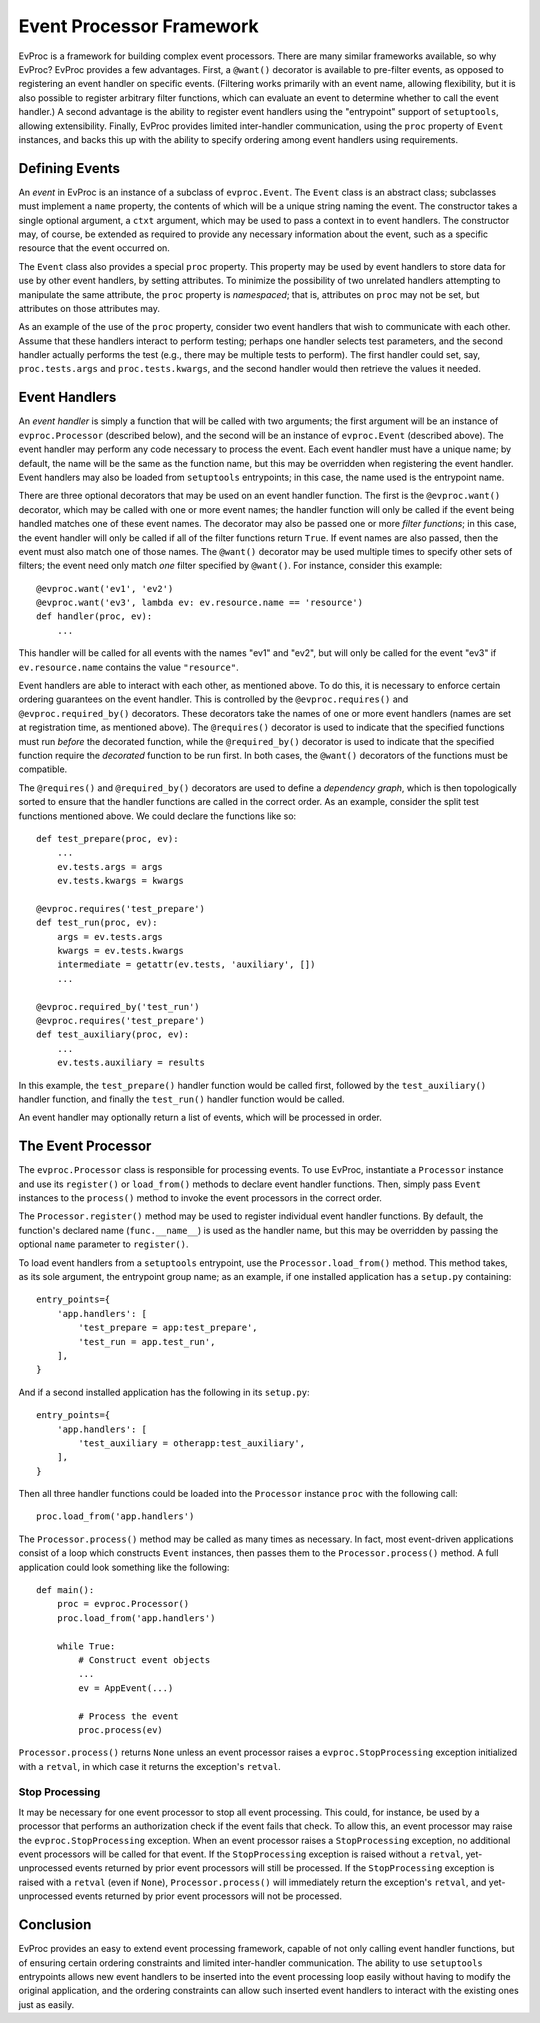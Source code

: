 =========================
Event Processor Framework
=========================

EvProc is a framework for building complex event processors.  There
are many similar frameworks available, so why EvProc?  EvProc provides
a few advantages.  First, a ``@want()`` decorator is available to
pre-filter events, as opposed to registering an event handler on
specific events.  (Filtering works primarily with an event name,
allowing flexibility, but it is also possible to register arbitrary
filter functions, which can evaluate an event to determine whether to
call the event handler.)  A second advantage is the ability to
register event handlers using the "entrypoint" support of
``setuptools``, allowing extensibility.  Finally, EvProc provides
limited inter-handler communication, using the ``proc`` property of
``Event`` instances, and backs this up with the ability to specify
ordering among event handlers using requirements.

Defining Events
===============

An *event* in EvProc is an instance of a subclass of ``evproc.Event``.
The ``Event`` class is an abstract class; subclasses must implement a
``name`` property, the contents of which will be a unique string
naming the event.  The constructor takes a single optional argument, a
``ctxt`` argument, which may be used to pass a context in to event
handlers.  The constructor may, of course, be extended as required to
provide any necessary information about the event, such as a specific
resource that the event occurred on.

The ``Event`` class also provides a special ``proc`` property.  This
property may be used by event handlers to store data for use by other
event handlers, by setting attributes.  To minimize the possibility of
two unrelated handlers attempting to manipulate the same attribute,
the ``proc`` property is *namespaced*; that is, attributes on ``proc``
may not be set, but attributes on those attributes may.

As an example of the use of the ``proc`` property, consider two event
handlers that wish to communicate with each other.  Assume that these
handlers interact to perform testing; perhaps one handler selects test
parameters, and the second handler actually performs the test (e.g.,
there may be multiple tests to perform).  The first handler could set,
say, ``proc.tests.args`` and ``proc.tests.kwargs``, and the second
handler would then retrieve the values it needed.

Event Handlers
==============

An *event handler* is simply a function that will be called with two
arguments; the first argument will be an instance of
``evproc.Processor`` (described below), and the second will be an
instance of ``evproc.Event`` (described above).  The event handler may
perform any code necessary to process the event.  Each event handler
must have a unique name; by default, the name will be the same as the
function name, but this may be overridden when registering the event
handler.  Event handlers may also be loaded from ``setuptools``
entrypoints; in this case, the name used is the entrypoint name.

There are three optional decorators that may be used on an event
handler function.  The first is the ``@evproc.want()`` decorator,
which may be called with one or more event names; the handler function
will only be called if the event being handled matches one of these
event names.  The decorator may also be passed one or more *filter
functions*; in this case, the event handler will only be called if all
of the filter functions return ``True``.  If event names are also
passed, then the event must also match one of those names.  The
``@want()`` decorator may be used multiple times to specify other sets
of filters; the event need only match *one* filter specified by
``@want()``.  For instance, consider this example::

    @evproc.want('ev1', 'ev2')
    @evproc.want('ev3', lambda ev: ev.resource.name == 'resource')
    def handler(proc, ev):
        ...

This handler will be called for all events with the names "ev1" and
"ev2", but will only be called for the event "ev3" if
``ev.resource.name`` contains the value ``"resource"``.

Event handlers are able to interact with each other, as mentioned
above.  To do this, it is necessary to enforce certain ordering
guarantees on the event handler.  This is controlled by the
``@evproc.requires()`` and ``@evproc.required_by()`` decorators.
These decorators take the names of one or more event handlers (names
are set at registration time, as mentioned above).  The
``@requires()`` decorator is used to indicate that the specified
functions must run *before* the decorated function, while the
``@required_by()`` decorator is used to indicate that the specified
function require the *decorated* function to be run first.  In both
cases, the ``@want()`` decorators of the functions must be compatible.

The ``@requires()`` and ``@required_by()`` decorators are used to
define a *dependency graph*, which is then topologically sorted to
ensure that the handler functions are called in the correct order.  As
an example, consider the split test functions mentioned above.  We
could declare the functions like so::

    def test_prepare(proc, ev):
        ...
        ev.tests.args = args
        ev.tests.kwargs = kwargs

    @evproc.requires('test_prepare')
    def test_run(proc, ev):
        args = ev.tests.args
        kwargs = ev.tests.kwargs
        intermediate = getattr(ev.tests, 'auxiliary', [])
        ...

    @evproc.required_by('test_run')
    @evproc.requires('test_prepare')
    def test_auxiliary(proc, ev):
        ...
        ev.tests.auxiliary = results

In this example, the ``test_prepare()`` handler function would be
called first, followed by the ``test_auxiliary()`` handler function,
and finally the ``test_run()`` handler function would be called.

An event handler may optionally return a list of events, which will
be processed in order.

The Event Processor
===================

The ``evproc.Processor`` class is responsible for processing events.
To use EvProc, instantiate a ``Processor`` instance and use its
``register()`` or ``load_from()`` methods to declare event handler
functions.  Then, simply pass ``Event`` instances to the ``process()``
method to invoke the event processors in the correct order.

The ``Processor.register()`` method may be used to register individual
event handler functions.  By default, the function's declared name
(``func.__name__``) is used as the handler name, but this may be
overridden by passing the optional ``name`` parameter to
``register()``.

To load event handlers from a ``setuptools`` entrypoint, use the
``Processor.load_from()`` method.  This method takes, as its sole
argument, the entrypoint group name; as an example, if one installed
application has a ``setup.py`` containing::

    entry_points={
        'app.handlers': [
            'test_prepare = app:test_prepare',
            'test_run = app.test_run',
        ],
    }

And if a second installed application has the following in its
``setup.py``::

    entry_points={
        'app.handlers': [
            'test_auxiliary = otherapp:test_auxiliary',
        ],
    }

Then all three handler functions could be loaded into the
``Processor`` instance ``proc`` with the following call::

    proc.load_from('app.handlers')

The ``Processor.process()`` method may be called as many times as
necessary.  In fact, most event-driven applications consist of a loop
which constructs ``Event`` instances, then passes them to the
``Processor.process()`` method.  A full application could look
something like the following::

    def main():
        proc = evproc.Processor()
        proc.load_from('app.handlers')

        while True:
            # Construct event objects
            ...
            ev = AppEvent(...)

            # Process the event
            proc.process(ev)

``Processor.process()`` returns ``None`` unless an event processor
raises a ``evproc.StopProcessing`` exception initialized with a
``retval``, in which case it returns the exception's ``retval``.

Stop Processing
---------------

It may be necessary for one event processor to stop all event
processing.  This could, for instance, be used by a processor that
performs an authorization check if the event fails that check.  To
allow this, an event processor may raise the ``evproc.StopProcessing``
exception.  When an event processor raises a ``StopProcessing``
exception, no additional event processors will be called for that
event.  If the ``StopProcessing`` exception is raised without a
``retval``, yet-unprocessed events returned by prior event processors
will still be processed.  If the ``StopProcessing`` exception is
raised with a ``retval`` (even if ``None``), ``Processor.process()``
will immediately return the exception's ``retval``, and yet-unprocessed
events returned by prior event processors will not be processed.

Conclusion
==========

EvProc provides an easy to extend event processing framework, capable
of not only calling event handler functions, but of ensuring certain
ordering constraints and limited inter-handler communication.  The
ability to use ``setuptools`` entrypoints allows new event handlers to
be inserted into the event processing loop easily without having to
modify the original application, and the ordering constraints can
allow such inserted event handlers to interact with the existing ones
just as easily.
